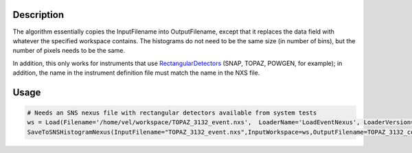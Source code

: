 .. algorithm::

.. summary::

.. alias::

.. properties::

Description
-----------

The algorithm essentially copies the InputFilename into OutputFilename,
except that it replaces the data field with whatever the specified
workspace contains. The histograms do not need to be the same size (in
number of bins), but the number of pixels needs to be the same.

In addition, this only works for instruments that use
`RectangularDetectors <http://www.mantidproject.org/RectangularDetector>`__ (SNAP, TOPAZ, POWGEN, for
example); in addition, the name in the instrument definition file must
match the name in the NXS file.

Usage
-----

.. code-block:: python

    # Needs an SNS nexus file with rectangular detectors available from system tests
    ws = Load(Filename='/home/vel/workspace/TOPAZ_3132_event.nxs',  LoaderName='LoadEventNexus', LoaderVersion=1)
    SaveToSNSHistogramNexus(InputFilename="TOPAZ_3132_event.nxs",InputWorkspace=ws,OutputFilename=TOPAZ_3132_copy.nxs")



.. categories::
